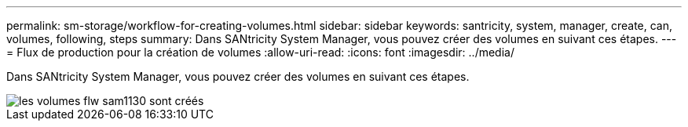 ---
permalink: sm-storage/workflow-for-creating-volumes.html 
sidebar: sidebar 
keywords: santricity, system, manager, create, can, volumes, following, steps 
summary: Dans SANtricity System Manager, vous pouvez créer des volumes en suivant ces étapes. 
---
= Flux de production pour la création de volumes
:allow-uri-read: 
:icons: font
:imagesdir: ../media/


[role="lead"]
Dans SANtricity System Manager, vous pouvez créer des volumes en suivant ces étapes.

image::../media/sam1130-flw-volumes-create.gif[les volumes flw sam1130 sont créés]
